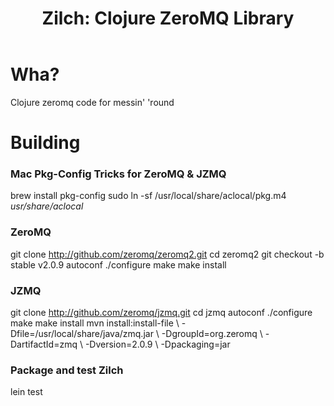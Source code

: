 # -*- mode: org; -*-
#+TITLE: Zilch: Clojure ZeroMQ Library
#+STARTUP: overview hidestars odd

* Wha?
  Clojure zeromq code for messin' 'round
* Building
*** Mac Pkg-Config Tricks for ZeroMQ & JZMQ
#+BEGIN_SRC: bash
    brew install pkg-config
    sudo ln -sf /usr/local/share/aclocal/pkg.m4 /usr/share/aclocal/
#+END_SRC
*** ZeroMQ
#+BEGIN_SRC: bash
    git clone http://github.com/zeromq/zeromq2.git
    cd zeromq2
    git checkout -b stable v2.0.9
    autoconf
    ./configure
    make
    make install
#+END_SRC
*** JZMQ
#+BEGIN_SRC: bash
    git clone http://github.com/zeromq/jzmq.git
    cd jzmq
    autoconf
    ./configure
    make
    make install
    mvn install:install-file \
    -Dfile=/usr/local/share/java/zmq.jar \
    -DgroupId=org.zeromq \
    -DartifactId=zmq \
    -Dversion=2.0.9 \
    -Dpackaging=jar
#+END_SRC
*** Package and test Zilch
#+BEGIN_SRC: bash
    lein test
#+END_SRC
